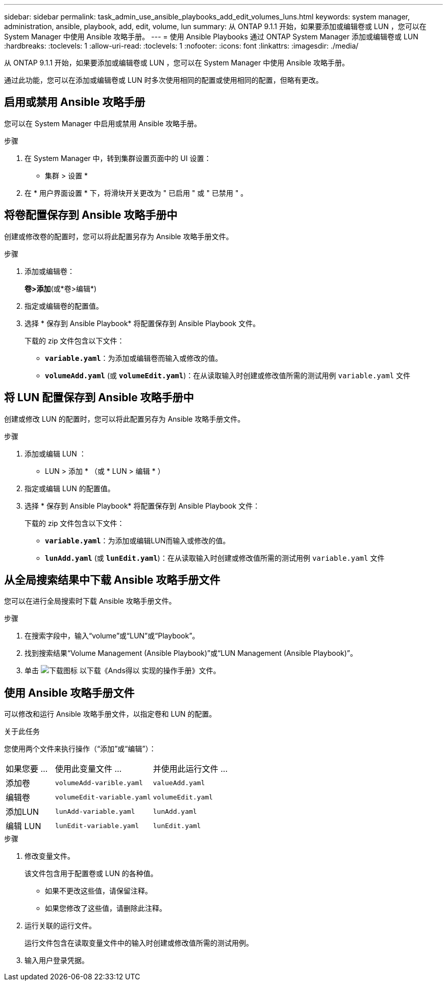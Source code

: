 ---
sidebar: sidebar 
permalink: task_admin_use_ansible_playbooks_add_edit_volumes_luns.html 
keywords: system manager, administration, ansible, playbook, add, edit, volume, lun 
summary: 从 ONTAP 9.1.1 开始，如果要添加或编辑卷或 LUN ，您可以在 System Manager 中使用 Ansible 攻略手册。 
---
= 使用 Ansible Playbooks 通过 ONTAP System Manager 添加或编辑卷或 LUN
:hardbreaks:
:toclevels: 1
:allow-uri-read: 
:toclevels: 1
:nofooter: 
:icons: font
:linkattrs: 
:imagesdir: ./media/


[role="lead"]
从 ONTAP 9.1.1 开始，如果要添加或编辑卷或 LUN ，您可以在 System Manager 中使用 Ansible 攻略手册。

通过此功能，您可以在添加或编辑卷或 LUN 时多次使用相同的配置或使用相同的配置，但略有更改。



== 启用或禁用 Ansible 攻略手册

您可以在 System Manager 中启用或禁用 Ansible 攻略手册。

.步骤
. 在 System Manager 中，转到集群设置页面中的 UI 设置：
+
* 集群 > 设置 *

. 在 * 用户界面设置 * 下，将滑块开关更改为 " 已启用 " 或 " 已禁用 " 。




== 将卷配置保存到 Ansible 攻略手册中

创建或修改卷的配置时，您可以将此配置另存为 Ansible 攻略手册文件。

.步骤
. 添加或编辑卷：
+
*卷>添加*(或*卷>编辑*)

. 指定或编辑卷的配置值。
. 选择 * 保存到 Ansible Playbook* 将配置保存到 Ansible Playbook 文件。
+
下载的 zip 文件包含以下文件：

+
** `*variable.yaml*`：为添加或编辑卷而输入或修改的值。
** `*volumeAdd.yaml*` (或 `*volumeEdit.yaml*`)：在从读取输入时创建或修改值所需的测试用例 `variable.yaml` 文件






== 将 LUN 配置保存到 Ansible 攻略手册中

创建或修改 LUN 的配置时，您可以将此配置另存为 Ansible 攻略手册文件。

.步骤
. 添加或编辑 LUN ：
+
* LUN > 添加 * （或 * LUN > 编辑 * ）

. 指定或编辑 LUN 的配置值。
. 选择 * 保存到 Ansible Playbook* 将配置保存到 Ansible Playbook 文件：
+
下载的 zip 文件包含以下文件：

+
** `*variable.yaml*`：为添加或编辑LUN而输入或修改的值。
** `*lunAdd.yaml*` (或 `*lunEdit.yaml*`)：在从读取输入时创建或修改值所需的测试用例 `variable.yaml` 文件






== 从全局搜索结果中下载 Ansible 攻略手册文件

您可以在进行全局搜索时下载 Ansible 攻略手册文件。

.步骤
. 在搜索字段中，输入“volume”或“LUN”或“Playbook”。
. 找到搜索结果“Volume Management (Ansible Playbook)”或“LUN Management (Ansible Playbook)”。
. 单击 image:icon_download.gif["下载图标"] 以下载《Ands得以 实现的操作手册》文件。




== 使用 Ansible 攻略手册文件

可以修改和运行 Ansible 攻略手册文件，以指定卷和 LUN 的配置。

.关于此任务
您使用两个文件来执行操作（“添加”或“编辑”）：

[cols="20,40,40"]
|===


| 如果您要 ... | 使用此变量文件 ... | 并使用此运行文件 ... 


| 添加卷 | `volumeAdd-varible.yaml` | `valueAdd.yaml` 


| 编辑卷 | `volumeEdit-variable.yaml` | `volumeEdit.yaml` 


| 添加LUN | `lunAdd-variable.yaml` | `lunAdd.yaml` 


| 编辑 LUN | `lunEdit-variable.yaml` | `lunEdit.yaml` 
|===
.步骤
. 修改变量文件。
+
该文件包含用于配置卷或 LUN 的各种值。

+
** 如果不更改这些值，请保留注释。
** 如果您修改了这些值，请删除此注释。


. 运行关联的运行文件。
+
运行文件包含在读取变量文件中的输入时创建或修改值所需的测试用例。

. 输入用户登录凭据。

